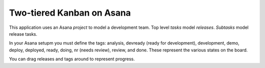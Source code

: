 Two-tiered Kanban on Asana
==========================

This application uses an Asana *project* to model a development team.
Top level *tasks* model *releases*. *Subtasks* model release tasks.

In your Asana setupm you must define the tags: analysis, devready
(ready for development), development, demo, deploy, deployed, ready,
doing, nr (needs review), review, and done.  These represent the
various states on the board.

You can drag releases and tags around to represent progress.

